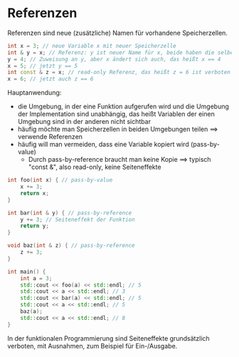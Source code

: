 * Referenzen
  Referenzen sind neue (zusätzliche) Namen für vorhandene Speicherzellen.
  #+BEGIN_SRC cpp
  int x = 3; // neue Variable x mit neuer Speicherzelle
  int & y = x; // Referenz: y ist neuer Name für x, beide haben die selbe Speicherzelle
  y = 4; // Zuweisung an y, aber x ändert sich auch, das heißt x == 4
  x = 5; // jetzt y == 5
  int const & z = x; // read-only Referenz, das heißt z = 6 ist verboten
  x = 6; // jetzt auch z == 6
  #+END_SRC
  Hauptanwendung:
  - die Umgebung, in der eine Funktion aufgerufen wird und die Umgebung der Implementation sind unabhängig, das heißt Variablen der einen Umgebung sind in der anderen nicht sichtbar
  - häufig möchte man Speicherzellen in beiden Umgebungen teilen $\implies$ verwende Referenzen
  - häufig will man vermeiden, dass eine Variable kopiert wird (pass-by-value)
	- Durch pass-by-reference braucht man keine Kopie $\implies$ typisch "const &", also read-only, keine Seiteneffekte
  #+BEGIN_SRC cpp
  int foo(int x) { // pass-by-value
	  x += 3;
 	  return x;
  }

  int bar(int & y) { // pass-by-reference
 	  y += 3; // Seiteneffekt der Funktion
 	  return y;
  }

  void baz(int & z) { // pass-by-reference
 	  z += 3;
  }

  int main() {
 	  int a = 3;
 	  std::cout << foo(a) << std::endl; // 5
 	  std::cout << a << std::endl; // 3
 	  std::cout << bar(a) << std::endl; // 5
 	  std::cout << a << std::endl; // 5
 	  baz(a);
 	  std::cout << a << std::endl; // 8
  }
  #+END_SRC
  In der funktionalen Programmierung sind Seiteneffekte grundsätzlich verboten,
  mit Ausnahmen, zum Beispiel für Ein-/Ausgabe.
